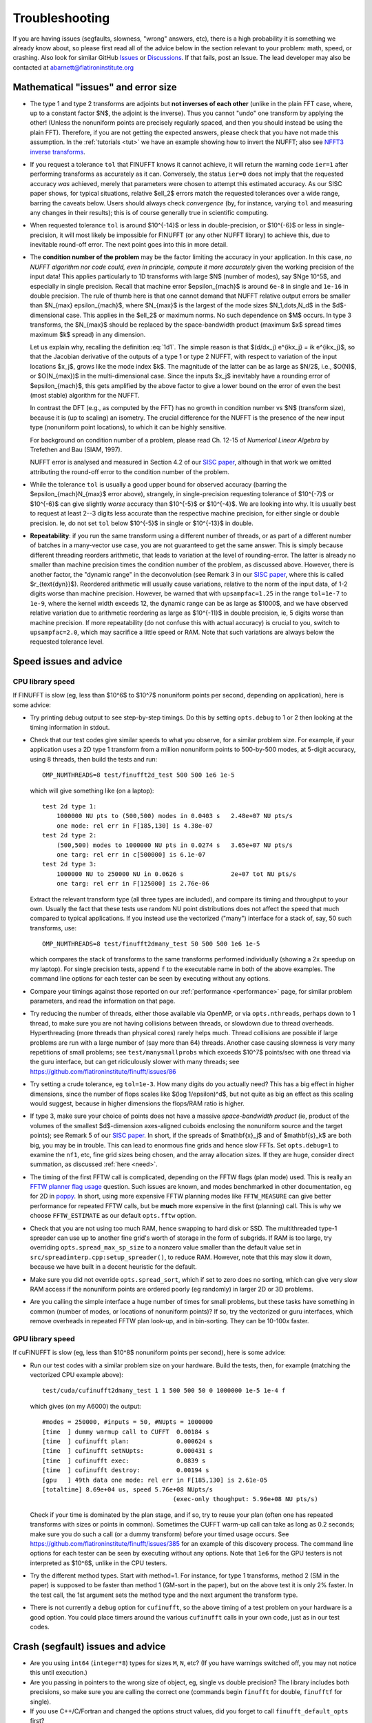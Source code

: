.. _trouble:

Troubleshooting
===============

If you are having issues (segfaults, slowness, "wrong" answers, etc),
there is a high probability it is something we already know about, so
please first read all of the advice below in the section relevant
to your problem: math, speed, or crashing. Also look for
similar GitHub `Issues <https://github.com/flatironinstitute/finufft/issues?q=is%3Aissue>`_ or `Discussions <https://github.com/flatironinstitute/finufft/discussions>`_.
If that fails, post an Issue. The lead developer may also be contacted at abarnett@flatironinstitute.org


Mathematical "issues" and error size
************************************

- The type 1 and type 2 transforms are adjoints but **not inverses of each other** (unlike in the plain FFT case, where, up to a constant factor $N$, the adjoint is the inverse). Thus you cannot "undo" one transform by applying the other! (Unless the nonuniform points are precisely regularly spaced, and then you should instead be using the plain FFT). Therefore, if you are not getting the expected answers, please check that you have not made this assumption. In the :ref:`tutorials <tut>` we have an example showing how to invert the NUFFT; also see `NFFT3 inverse transforms <https://www-user.tu-chemnitz.de/~potts/nfft/infft.php>`_.

- If you request a tolerance ``tol`` that FINUFFT knows it cannot achieve, it will return the warning code ``ier=1`` after performing transforms as accurately as it can. Conversely, the status ``ier=0`` does not imply that the requested accuracy *was* achieved, merely that parameters were chosen to attempt this estimated accuracy. As our SISC paper shows, for typical situations, relative $\ell_2$ errors match the requested tolerances over a wide range, barring the caveats below. Users should always check *convergence* (by, for instance, varying ``tol`` and measuring any changes in their results); this is of course generally true in scientific computing.

- When requested tolerance ``tol`` is around $10^{-14}$ or less in double-precision, or $10^{-6}$ or less in single-precision, it will most likely be impossible for FINUFFT (or any other NUFFT library) to achieve this, due to inevitable round-off error. The next point goes into this in more detail.

- The **condition number of the problem** may be the factor limiting the accuracy in your application. In this case, *no NUFFT algorithm nor code could, even in principle, compute it more accurately* given the working precision of the input data! This applies particularly to 1D transforms with large $N$ (number of modes), say $N\ge 10^5$, and especially in single precision. Recall that machine error $\epsilon_{mach}$ is around ``6e-8`` in single and ``1e-16`` in double precision. The rule of thumb here is that one cannot demand that NUFFT relative output errors be smaller than $N_{max} \epsilon_{mach}$, where $N_{max}$ is the largest of the mode sizes $N_1,\dots,N_d$ in the $d$-dimensional case. This applies in the $\ell_2$ or maximum norms. No such dependence on $M$ occurs. In type 3 transforms, the $N_{max}$ should be replaced by the space-bandwidth product (maximum $x$ spread times maximum $k$ spread) in any dimension.

  Let us explain why, recalling the definition :eq:`1d1`. The simple reason is that $(d/dx_j) e^{ikx_j} = ik e^{ikx_j}$, so that the Jacobian derivative of the outputs of a type 1 or type 2 NUFFT, with respect to variation of the input locations $x_j$, grows like the mode index $k$. The magnitude of the latter can be as large as $N/2$, i.e., $O(N)$, or $O(N_{max})$ in the multi-dimensional case. Since the inputs $x_j$ inevitably have a rounding error of $\epsilon_{mach}$, this gets amplified by the above factor to give a lower bound on the error of even the best (most stable) algorithm for the NUFFT.

  In contrast the DFT (e.g., as computed by the FFT) has no growth in condition number vs $N$ (transform size), because it is (up to scaling) an isometry. The crucial difference for the NUFFT is the presence of the new input type (nonuniform point locations), to which it can be highly sensitive.

  For background on condition number of a problem, please read Ch. 12-15 of *Numerical Linear Algebra* by Trefethen and Bau (SIAM, 1997).

  NUFFT error is analysed and measured in Section 4.2 of our `SISC paper <https://arxiv.org/abs/1808.06736>`_, although in that work we omitted attributing the round-off error to the condition number of the problem.

- While the tolerance ``tol`` is usually a good upper bound for observed accuracy (barring the $\epsilon_{mach}N_{max}$ error above), strangely, in single-precision requesting tolerance of $10^{-7}$ or $10^{-6}$ can give slightly *worse* accuracy than $10^{-5}$ or $10^{-4}$. We are looking into why. It is usually best to request at least 2--3 digits less accurate than the respective machine precision, for either single or double precision. Ie, do not set ``tol`` below $10^{-5}$ in single or $10^{-13}$ in double.

- **Repeatability**: if you run the same transform using a different number of threads, or as part of a different number of batches in a many-vector use case, you are not guaranteed to get the same answer. This is simply because different threading reorders arithmetic, that leads to variation at the level of rounding-error. The latter is already no smaller than machine precision times the condition number of the problem, as discussed above. However, there is another factor, the "dynamic range" in the deconvolution (see Remark 3 in our `SISC paper <https://arxiv.org/abs/1808.06736>`_, where this is called $r_{\text{dyn}}$). Reordered arithmetic will usually cause variations, relative to the norm of the input data, of 1-2 digits worse than machine precision. However, be warned that with ``upsampfac=1.25`` in the range ``tol=1e-7`` to ``1e-9``, where the kernel width exceeds 12, the dynamic range can be as large as $1000$, and we have observed relative variation due to arithmetic reordering as large as $10^{-11}$ in double precision, ie, 5 digits worse than machine precision. If more repeatability (do not confuse this with actual accuracy) is crucial to you, switch to ``upsampfac=2.0``, which may sacrifice a little speed or RAM. Note that such variations are always below the requested tolerance level.


Speed issues and advice
***********************

CPU library speed
-----------------

If FINUFFT is slow (eg, less than $10^6$ to $10^7$ nonuniform points per second, depending on application), here is some advice:

- Try printing debug output to see step-by-step timings. Do this by setting ``opts.debug`` to 1 or 2 then looking at the timing information in stdout.

- Check that our test codes give similar speeds to what you observe, for a similar problem size. For example, if your application uses a 2D type 1 transform from a million nonuniform points to 500-by-500 modes, at 5-digit accuracy, using 8 threads, then build the tests and run::

    OMP_NUMTHREADS=8 test/finufft2d_test 500 500 1e6 1e-5

  which will give something like (on a laptop)::

    test 2d type 1:
	1000000 NU pts to (500,500) modes in 0.0403 s 	2.48e+07 NU pts/s
	one mode: rel err in F[185,130] is 4.38e-07
    test 2d type 2:
	(500,500) modes to 1000000 NU pts in 0.0274 s 	3.65e+07 NU pts/s
	one targ: rel err in c[500000] is 6.1e-07
    test 2d type 3:
	1000000 NU to 250000 NU in 0.0626 s         	2e+07 tot NU pts/s
	one targ: rel err in F[125000] is 2.76e-06

  Extract the relevant transform type (all three types are included), and compare its timing and throughput to your own. Usually the fact that these tests use random NU point distributions does not affect the speed that much compared to typical applications.
  If you instead use the vectorized ("many") interface for a stack of, say, 50 such transforms, use::

    OMP_NUMTHREADS=8 test/finufft2dmany_test 50 500 500 1e6 1e-5

  which compares the stack of transforms to the same transforms performed individually (showing a 2x speedup on my laptop). For single precision tests, append ``f`` to the executable name in both of the above examples. The command line options for each tester can be seen by executing without any options.

- Compare your timings against those reported on our :ref:`performance <performance>` page, for similar problem parameters, and read the information on that page.

- Try reducing the number of threads, either those available via OpenMP, or via ``opts.nthreads``, perhaps down to 1 thread, to make sure you are not having collisions between threads, or slowdown due to thread overheads. Hyperthreading (more threads than physical cores) rarely helps much. Thread collisions are possible if large problems are run with a large number of (say more than 64) threads. Another case causing slowness is very many repetitions of small problems; see ``test/manysmallprobs`` which exceeds $10^7$ points/sec with one thread via the guru interface, but can get ridiculously slower with many threads; see https://github.com/flatironinstitute/finufft/issues/86

- Try setting a crude tolerance, eg ``tol=1e-3``. How many digits do you actually need? This has a big effect in higher dimensions, since the number of flops scales like $(\log 1/\epsilon)^d$, but not quite as big an effect as this scaling would suggest, because in higher dimensions the flops/RAM ratio is higher.

- If type 3, make sure your choice of points does not have a massive *space-bandwidth product* (ie, product of the volumes of the smallest $d$-dimension axes-aligned cuboids enclosing the nonuniform source and the target points); see Remark 5 of our `SISC paper <https://arxiv.org/abs/1808.06736>`_.
  In short, if the spreads of $\mathbf{x}_j$ and of $\mathbf{s}_k$ are both big, you may be in trouble.
  This can lead to enormous fine grids and hence slow FFTs. Set ``opts.debug=1`` to examine the ``nf1``, etc, fine grid sizes being chosen, and the array allocation sizes. If they are huge, consider direct summation, as discussed :ref:`here <need>`.

- The timing of the first FFTW call is complicated, depending on the FFTW flags (plan mode) used. This is really an
  `FFTW planner flag usage <http://www.fftw.org/fftw3_doc/Planner-Flags.html#Planner-Flags>`_ question.
  Such issues are known, and modes benchmarked in other documentation, eg for 2D in `poppy <https://poppy-optics.readthedocs.io/en/stable/fft_optimization.html>`_. In short, using more expensive FFTW planning modes like ``FFTW_MEASURE`` can give better performance for repeated FFTW calls, but be **much** more expensive in the first (planning) call. This is why we choose ``FFTW_ESTIMATE`` as our default ``opts.fftw`` option.

- Check that you are not using too much RAM, hence swapping to hard disk or SSD. The multithreaded type-1 spreader can use up to another fine grid's worth of storage in the form of subgrids. If RAM is too large, try overriding ``opts.spread_max_sp_size`` to a nonzero value smaller than the default value set in ``src/spreadinterp.cpp:setup_spreader()``, to reduce RAM. However, note that this may slow it down, because we have built in a decent heuristic for the default.

- Make sure you did not override ``opts.spread_sort``, which if set to zero
  does no sorting, which can give very slow RAM access if the nonuniform points
  are ordered poorly (eg randomly) in larger 2D or 3D problems.

- Are you calling the simple interface a huge number of times for small problems, but these tasks have something in common (number of modes, or locations of nonuniform points)? If so, try the vectorized or guru interfaces, which remove overheads in repeated FFTW plan look-up, and in bin-sorting. They can be 10-100x faster.

GPU library speed
-----------------

If cuFINUFFT is slow (eg, less than $10^8$ nonuniform points per second), here is some advice:

- Run our test codes with a similar problem size on your hardware. Build the tests, then, for example (matching the vectorized CPU example above)::

    test/cuda/cufinufft2dmany_test 1 1 500 500 50 0 1000000 1e-5 1e-4 f

  which gives (on my A6000) the output::

    #modes = 250000, #inputs = 50, #NUpts = 1000000
    [time  ] dummy warmup call to CUFFT	 0.00184 s
    [time  ] cufinufft plan:		 0.000624 s
    [time  ] cufinufft setNUpts:         0.000431 s
    [time  ] cufinufft exec:		 0.0839 s
    [time  ] cufinufft destroy:		 0.00194 s
    [gpu   ] 49th data one mode: rel err in F[185,130] is 2.61e-05
    [totaltime] 8.69e+04 us, speed 5.76e+08 NUpts/s
					(exec-only thoughput: 5.96e+08 NU pts/s)

  Check if your time is dominated by the plan stage, and if so, try to reuse your plan (often one has repeated transforms with sizes or points in common). Sometimes the CUFFT warm-up call can take as long as 0.2 seconds; make sure you do such a call (or a dummy transform) before your timed usage occurs. See https://github.com/flatironinstitute/finufft/issues/385 for an example of this discovery process. The command line options for each tester can be seen by executing without any options. Note that ``1e6`` for the GPU testers is not interpreted as $10^6$, unlike in the CPU testers.

- Try the different method types. Start with method=1. For instance, for type 1 transforms, method 2 (SM in the paper) is supposed to be faster than method 1 (GM-sort in the paper), but on the above test it is only 2% faster. In the test call, the 1st argument sets the method type and the next argument the transform type.

- There is not currently a ``debug`` option for ``cufinufft``, so the above timing of a test problem on your hardware is a good option. You could place timers around the various ``cufinufft`` calls in your own code, just as in our test codes.



Crash (segfault) issues and advice
****************************************

- Are you using ``int64`` (``integer*8``) types for sizes ``M``, ``N``, etc? (If you have warnings switched off, you may not notice this until execution.)

- Are you passing in pointers to the wrong size of object, eg, single vs double precision? The library includes both precisions, so make sure you are calling the correct one (commands begin ``finufft`` for double, ``finufftf`` for single).

- If you use C++/C/Fortran and changed the options struct values, did you forget to call ``finufft_default_opts`` first?

- Thread-safety: are you calling FINUFFT from inside a multithreaded block of code without setting ``opts.nthreads=1``? If ``gdb`` indicates crashes during FFTW calls, this is another sign.

- To isolate where a crash is occurring, set ``opts.debug`` to 1 or 2, and check the text output of the various stages. With a debug setting of 2 or above, when ``ntrans>1`` a large amount of text can be generated.

- To diagnose problems with the spread/interpolation stage, similarly setting ``opts.spread_debug`` to 1 or 2 will print even more output. Here the setting 2 generates a large amount of output even for a single transform.

- For the GPU code, did you run out of GPU memory? Keep track of this with ``nvidia-smi``.


Other known issues with library or interfaces
**********************************************

The master list is the github issues for the project page,
https://github.com/flatironinstitute/finufft/issues.

A secondary and more speculative list is in the ``devel/TODO`` text file.

Please look through those issue topics, since sometimes workarounds
are discussed before the problem is fixed in a release.



Bug reports
***********

If you think you have found a new bug, and have read the above, please
file a new issue on the github project page,
https://github.com/flatironinstitute/finufft/issues.
Include a minimal code which reproduces the bug, along with
details about your machine, operating system, compiler, version of FINUFFT, and output with ``opts.debug=2``.
If you have a known bug and have ideas, please add to the comments for that issue.

You may also contact Alex Barnett (``abarnett``
at-sign ``flatironinstitute.org``) with FINUFFT in the subject line.

